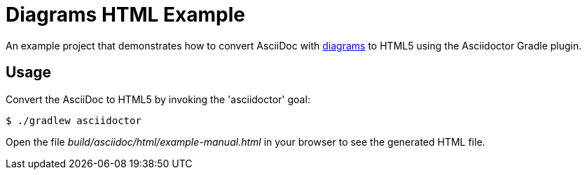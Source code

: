 = Diagrams HTML Example

An example project that demonstrates how to convert AsciiDoc with http://asciidoctor.org/docs/asciidoctor-diagram/[diagrams] to HTML5 using the Asciidoctor Gradle plugin.

== Usage

Convert the AsciiDoc to HTML5 by invoking the 'asciidoctor' goal:

 $ ./gradlew asciidoctor

Open the file _build/asciidoc/html/example-manual.html_  in your browser to see the generated HTML file.

